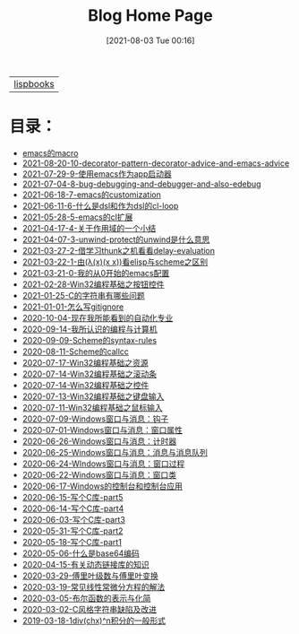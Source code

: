 #+HTML_HEAD: <link rel="stylesheet" type="text/css" href="./css/style_gongzhitaao.css" />
#+HTML_HEAD: <link rel="icon" type="image/x-icon" href="./img/kagamine_rin.ico">
#+OPTIONS: html-style:nil
#+OPTIONS: toc:nil num:nil ^:nil
#+TITLE: Blog Home Page
#+DATE: [2021-08-03 Tue 00:16]

| [[./lispbooks/index.html][lispbooks]] |

* 目录：

#+BEGIN_SRC elisp :exports results :wrap raw
    (require 'cl-lib)
    (setq org-html-preamble nil)
    (defun yy-out-blogs ()
      (let ((dirs (directory-files "./posts")))
	(delete "." dirs)
	(delete ".." dirs)
	(cl-loop
	 for i in (reverse (cdr dirs))
	 concat (format "- [[%s][%s]]\n"
			(concat "./posts/" i "/index.html")
			i))))
    (yy-out-blogs)
#+END_SRC

#+RESULTS:
#+begin_raw
- [[./posts/emacs的macro/index.html][emacs的macro]]
- [[./posts/2021-08-20-10-decorator-pattern-decorator-advice-and-emacs-advice/index.html][2021-08-20-10-decorator-pattern-decorator-advice-and-emacs-advice]]
- [[./posts/2021-07-29-9-使用emacs作为app启动器/index.html][2021-07-29-9-使用emacs作为app启动器]]
- [[./posts/2021-07-04-8-bug-debugging-and-debugger-and-also-edebug/index.html][2021-07-04-8-bug-debugging-and-debugger-and-also-edebug]]
- [[./posts/2021-06-18-7-emacs的customization/index.html][2021-06-18-7-emacs的customization]]
- [[./posts/2021-06-11-6-什么是dsl和作为dsl的cl-loop/index.html][2021-06-11-6-什么是dsl和作为dsl的cl-loop]]
- [[./posts/2021-05-28-5-emacs的cl扩展/index.html][2021-05-28-5-emacs的cl扩展]]
- [[./posts/2021-04-17-4-关于作用域的一个小结/index.html][2021-04-17-4-关于作用域的一个小结]]
- [[./posts/2021-04-07-3-unwind-protect的unwind是什么意思/index.html][2021-04-07-3-unwind-protect的unwind是什么意思]]
- [[./posts/2021-03-27-2-借学习thunk之机看看delay-evaluation/index.html][2021-03-27-2-借学习thunk之机看看delay-evaluation]]
- [[./posts/2021-03-22-1-由(λ(x)(x x))看elisp与scheme之区别/index.html][2021-03-22-1-由(λ(x)(x x))看elisp与scheme之区别]]
- [[./posts/2021-03-21-0-我的从0开始的emacs配置/index.html][2021-03-21-0-我的从0开始的emacs配置]]
- [[./posts/2021-02-28-Win32编程基础之按钮控件/index.html][2021-02-28-Win32编程基础之按钮控件]]
- [[./posts/2021-01-25-C的字符串有哪些问题/index.html][2021-01-25-C的字符串有哪些问题]]
- [[./posts/2021-01-01-怎么写gitignore/index.html][2021-01-01-怎么写gitignore]]
- [[./posts/2020-10-04-现在我所能看到的自动化专业/index.html][2020-10-04-现在我所能看到的自动化专业]]
- [[./posts/2020-09-14-我所认识的编程与计算机/index.html][2020-09-14-我所认识的编程与计算机]]
- [[./posts/2020-09-09-Scheme的syntax-rules/index.html][2020-09-09-Scheme的syntax-rules]]
- [[./posts/2020-08-11-Scheme的callcc/index.html][2020-08-11-Scheme的callcc]]
- [[./posts/2020-07-17-Win32编程基础之资源/index.html][2020-07-17-Win32编程基础之资源]]
- [[./posts/2020-07-14-Win32编程基础之滚动条/index.html][2020-07-14-Win32编程基础之滚动条]]
- [[./posts/2020-07-14-Win32编程基础之控件/index.html][2020-07-14-Win32编程基础之控件]]
- [[./posts/2020-07-13-Win32编程基础之键盘输入/index.html][2020-07-13-Win32编程基础之键盘输入]]
- [[./posts/2020-07-11-Win32编程基础之鼠标输入/index.html][2020-07-11-Win32编程基础之鼠标输入]]
- [[./posts/2020-07-09-Windows窗口与消息：钩子/index.html][2020-07-09-Windows窗口与消息：钩子]]
- [[./posts/2020-07-01-Windows窗口与消息：窗口属性/index.html][2020-07-01-Windows窗口与消息：窗口属性]]
- [[./posts/2020-06-26-Windows窗口与消息：计时器/index.html][2020-06-26-Windows窗口与消息：计时器]]
- [[./posts/2020-06-25-Windows窗口与消息：消息与消息队列/index.html][2020-06-25-Windows窗口与消息：消息与消息队列]]
- [[./posts/2020-06-24-WIndows窗口与消息：窗口过程/index.html][2020-06-24-WIndows窗口与消息：窗口过程]]
- [[./posts/2020-06-22-Windows窗口与消息：窗口类/index.html][2020-06-22-Windows窗口与消息：窗口类]]
- [[./posts/2020-06-17-Windows的控制台和控制台应用/index.html][2020-06-17-Windows的控制台和控制台应用]]
- [[./posts/2020-06-15-写个C库-part5/index.html][2020-06-15-写个C库-part5]]
- [[./posts/2020-06-14-写个C库-part4/index.html][2020-06-14-写个C库-part4]]
- [[./posts/2020-06-03-写个C库-part3/index.html][2020-06-03-写个C库-part3]]
- [[./posts/2020-05-31-写个C库-part2/index.html][2020-05-31-写个C库-part2]]
- [[./posts/2020-05-18-写个C库-part1/index.html][2020-05-18-写个C库-part1]]
- [[./posts/2020-05-06-什么是base64编码/index.html][2020-05-06-什么是base64编码]]
- [[./posts/2020-04-15-有关动态链接库的知识/index.html][2020-04-15-有关动态链接库的知识]]
- [[./posts/2020-03-29-傅里叶级数与傅里叶变换/index.html][2020-03-29-傅里叶级数与傅里叶变换]]
- [[./posts/2020-03-19-常见线性常微分方程的解法/index.html][2020-03-19-常见线性常微分方程的解法]]
- [[./posts/2020-03-05-布尔函数的表示与化简/index.html][2020-03-05-布尔函数的表示与化简]]
- [[./posts/2020-03-02-C风格字符串缺陷及改进/index.html][2020-03-02-C风格字符串缺陷及改进]]
- [[./posts/2019-03-18-1div(chx)^n积分的一般形式/index.html][2019-03-18-1div(chx)^n积分的一般形式]]
#+end_raw
#+begin_raw

#+end_raw
